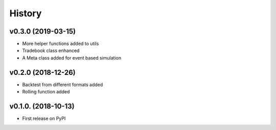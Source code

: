 =========
History
=========

v0.3.0 (2019-03-15)
--------------------
* More helper functions added to utils
* Tradebook class enhanced
* A Meta class added for event based simulation

v0.2.0 (2018-12-26)
--------------------
* Backtest from different formats added
* Rolling function added


v0.1.0. (2018-10-13)
----------------------

* First release on PyPI
